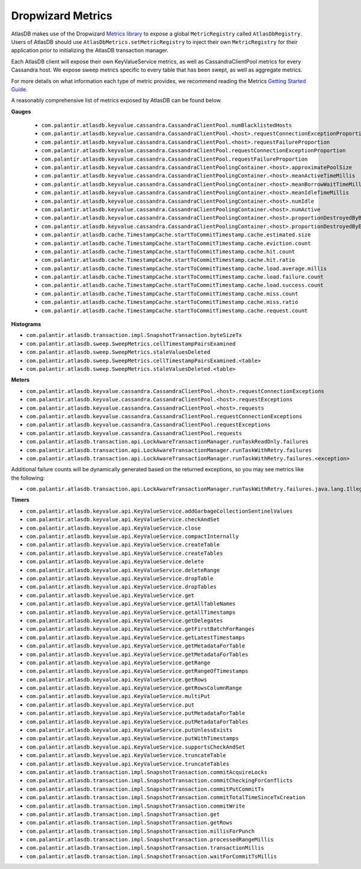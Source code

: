 .. _dropwizard-metrics:

==================
Dropwizard Metrics
==================

AtlasDB makes use of the Dropwizard `Metrics library <http://metrics.dropwizard.io/>`__ to
expose a global ``MetricRegistry`` called ``AtlasDbRegistry``. Users of AtlasDB should use ``AtlasDbMetrics.setMetricRegistry``
to inject their own ``MetricRegistry`` for their application prior to initializing the AtlasDB transaction manager.

Each AtlasDB client will expose their own KeyValueService metrics, as well as CassandraClientPool metrics
for every Cassandra host.
We expose sweep metrics specific to every table that has been swept, as well as aggregate metrics.

For more details on what information each type of metric provides, we recommend reading
the Metrics `Getting Started Guide <http://metrics.dropwizard.io/3.1.0/getting-started/#>`__.

A reasonably comprehensive list of metrics exposed by AtlasDB can be found below.

**Gauges**

 - ``com.palantir.atlasdb.keyvalue.cassandra.CassandraClientPool.numBlacklistedHosts``
 - ``com.palantir.atlasdb.keyvalue.cassandra.CassandraClientPool.<host>.requestConnectionExceptionProportion``
 - ``com.palantir.atlasdb.keyvalue.cassandra.CassandraClientPool.<host>.requestFailureProportion``
 - ``com.palantir.atlasdb.keyvalue.cassandra.CassandraClientPool.requestConnectionExceptionProportion``
 - ``com.palantir.atlasdb.keyvalue.cassandra.CassandraClientPool.requestFailureProportion``
 - ``com.palantir.atlasdb.keyvalue.cassandra.CassandraClientPoolingContainer.<host>.approximatePoolSize``
 - ``com.palantir.atlasdb.keyvalue.cassandra.CassandraClientPoolingContainer.<host>.meanActiveTimeMillis``
 - ``com.palantir.atlasdb.keyvalue.cassandra.CassandraClientPoolingContainer.<host>.meanBorrowWaitTimeMillis``
 - ``com.palantir.atlasdb.keyvalue.cassandra.CassandraClientPoolingContainer.<host>.meanIdleTimeMillis``
 - ``com.palantir.atlasdb.keyvalue.cassandra.CassandraClientPoolingContainer.<host>.numIdle``
 - ``com.palantir.atlasdb.keyvalue.cassandra.CassandraClientPoolingContainer.<host>.numActive``
 - ``com.palantir.atlasdb.keyvalue.cassandra.CassandraClientPoolingContainer.<host>.proportionDestroyedByBorrower``
 - ``com.palantir.atlasdb.keyvalue.cassandra.CassandraClientPoolingContainer.<host>.proportionDestroyedByEvictor``
 - ``com.palantir.atlasdb.cache.TimestampCache.startToCommitTimestamp.cache.estimated.size``
 - ``com.palantir.atlasdb.cache.TimestampCache.startToCommitTimestamp.cache.eviction.count``
 - ``com.palantir.atlasdb.cache.TimestampCache.startToCommitTimestamp.cache.hit.count``
 - ``com.palantir.atlasdb.cache.TimestampCache.startToCommitTimestamp.cache.hit.ratio``
 - ``com.palantir.atlasdb.cache.TimestampCache.startToCommitTimestamp.cache.load.average.millis``
 - ``com.palantir.atlasdb.cache.TimestampCache.startToCommitTimestamp.cache.load.failure.count``
 - ``com.palantir.atlasdb.cache.TimestampCache.startToCommitTimestamp.cache.load.success.count``
 - ``com.palantir.atlasdb.cache.TimestampCache.startToCommitTimestamp.cache.miss.count``
 - ``com.palantir.atlasdb.cache.TimestampCache.startToCommitTimestamp.cache.miss.ratio``
 - ``com.palantir.atlasdb.cache.TimestampCache.startToCommitTimestamp.cache.request.count``

**Histograms**

- ``com.palantir.atlasdb.transaction.impl.SnapshotTransaction.byteSizeTx``
- ``com.palantir.atlasdb.sweep.SweepMetrics.cellTimestampPairsExamined``
- ``com.palantir.atlasdb.sweep.SweepMetrics.staleValuesDeleted``
- ``com.palantir.atlasdb.sweep.SweepMetrics.cellTimestampPairsExamined.<table>``
- ``com.palantir.atlasdb.sweep.SweepMetrics.staleValuesDeleted.<table>``

**Meters**

- ``com.palantir.atlasdb.keyvalue.cassandra.CassandraClientPool.<host>.requestConnectionExceptions``
- ``com.palantir.atlasdb.keyvalue.cassandra.CassandraClientPool.<host>.requestExceptions``
- ``com.palantir.atlasdb.keyvalue.cassandra.CassandraClientPool.<host>.requests``
- ``com.palantir.atlasdb.keyvalue.cassandra.CassandraClientPool.requestConnectionExceptions``
- ``com.palantir.atlasdb.keyvalue.cassandra.CassandraClientPool.requestExceptions``
- ``com.palantir.atlasdb.keyvalue.cassandra.CassandraClientPool.requests``
- ``com.palantir.atlasdb.transaction.api.LockAwareTransactionManager.runTaskReadOnly.failures``
- ``com.palantir.atlasdb.transaction.api.LockAwareTransactionManager.runTaskWithRetry.failures``
- ``com.palantir.atlasdb.transaction.api.LockAwareTransactionManager.runTaskWithRetry.failures.<exception>``

Additional failure counts will be dynamically generated based on the returned exceptions, so you may see metrics like
the following:

- ``com.palantir.atlasdb.transaction.api.LockAwareTransactionManager.runTaskWithRetry.failures.java.lang.IllegalStateException``

**Timers**

- ``com.palantir.atlasdb.keyvalue.api.KeyValueService.addGarbageCollectionSentinelValues``
- ``com.palantir.atlasdb.keyvalue.api.KeyValueService.checkAndSet``
- ``com.palantir.atlasdb.keyvalue.api.KeyValueService.close``
- ``com.palantir.atlasdb.keyvalue.api.KeyValueService.compactInternally``
- ``com.palantir.atlasdb.keyvalue.api.KeyValueService.createTable``
- ``com.palantir.atlasdb.keyvalue.api.KeyValueService.createTables``
- ``com.palantir.atlasdb.keyvalue.api.KeyValueService.delete``
- ``com.palantir.atlasdb.keyvalue.api.KeyValueService.deleteRange``
- ``com.palantir.atlasdb.keyvalue.api.KeyValueService.dropTable``
- ``com.palantir.atlasdb.keyvalue.api.KeyValueService.dropTables``
- ``com.palantir.atlasdb.keyvalue.api.KeyValueService.get``
- ``com.palantir.atlasdb.keyvalue.api.KeyValueService.getAllTableNames``
- ``com.palantir.atlasdb.keyvalue.api.KeyValueService.getAllTimestamps``
- ``com.palantir.atlasdb.keyvalue.api.KeyValueService.getDelegates``
- ``com.palantir.atlasdb.keyvalue.api.KeyValueService.getFirstBatchForRanges``
- ``com.palantir.atlasdb.keyvalue.api.KeyValueService.getLatestTimestamps``
- ``com.palantir.atlasdb.keyvalue.api.KeyValueService.getMetadataForTable``
- ``com.palantir.atlasdb.keyvalue.api.KeyValueService.getMetadataForTables``
- ``com.palantir.atlasdb.keyvalue.api.KeyValueService.getRange``
- ``com.palantir.atlasdb.keyvalue.api.KeyValueService.getRangeOfTimestamps``
- ``com.palantir.atlasdb.keyvalue.api.KeyValueService.getRows``
- ``com.palantir.atlasdb.keyvalue.api.KeyValueService.getRowsColumnRange``
- ``com.palantir.atlasdb.keyvalue.api.KeyValueService.multiPut``
- ``com.palantir.atlasdb.keyvalue.api.KeyValueService.put``
- ``com.palantir.atlasdb.keyvalue.api.KeyValueService.putMetadataForTable``
- ``com.palantir.atlasdb.keyvalue.api.KeyValueService.putMetadataForTables``
- ``com.palantir.atlasdb.keyvalue.api.KeyValueService.putUnlessExists``
- ``com.palantir.atlasdb.keyvalue.api.KeyValueService.putWithTimestamps``
- ``com.palantir.atlasdb.keyvalue.api.KeyValueService.supportsCheckAndSet``
- ``com.palantir.atlasdb.keyvalue.api.KeyValueService.truncateTable``
- ``com.palantir.atlasdb.keyvalue.api.KeyValueService.truncateTables``
- ``com.palantir.atlasdb.transaction.impl.SnapshotTransaction.commitAcquireLocks``
- ``com.palantir.atlasdb.transaction.impl.SnapshotTransaction.commitCheckingForConflicts``
- ``com.palantir.atlasdb.transaction.impl.SnapshotTransaction.commitPutCommitTs``
- ``com.palantir.atlasdb.transaction.impl.SnapshotTransaction.commitTotalTimeSinceTxCreation``
- ``com.palantir.atlasdb.transaction.impl.SnapshotTransaction.commitWrite``
- ``com.palantir.atlasdb.transaction.impl.SnapshotTransaction.get``
- ``com.palantir.atlasdb.transaction.impl.SnapshotTransaction.getRows``
- ``com.palantir.atlasdb.transaction.impl.SnapshotTransaction.millisForPunch``
- ``com.palantir.atlasdb.transaction.impl.SnapshotTransaction.processedRangeMillis``
- ``com.palantir.atlasdb.transaction.impl.SnapshotTransaction.transactionMillis``
- ``com.palantir.atlasdb.transaction.impl.SnapshotTransaction.waitForCommitTsMillis``
